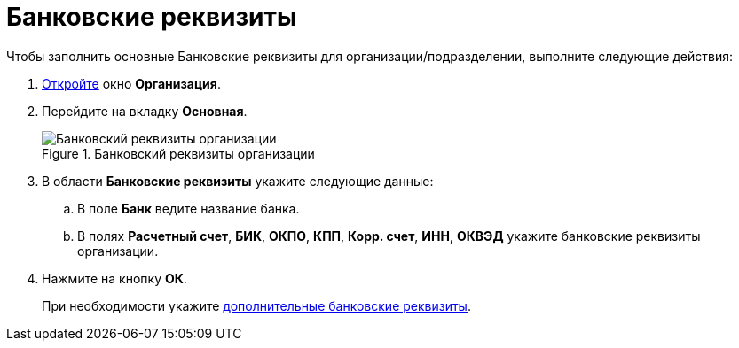= Банковские реквизиты

.Чтобы заполнить основные Банковские реквизиты для организации/подразделении, выполните следующие действия:
. xref:part_Organization_add.adoc[Откройте] окно *Организация*.
. Перейдите на вкладку *Основная*.
+
.Банковский реквизиты организации
image::part_Organization_main_bank_data.png[Банковский реквизиты организации]
+
. В области *Банковские реквизиты* укажите следующие данные:
+
.. В поле *Банк* ведите название банка.
.. В полях *Расчетный счет*, *БИК*, *ОКПО*, *КПП*, *Корр. счет*, *ИНН*, *ОКВЭД* укажите банковские реквизиты организации.
+
. Нажмите на кнопку *ОК*.
+
При необходимости укажите xref:part_Organizaton_extrasettings_bank_data.adoc[дополнительные банковские реквизиты].
